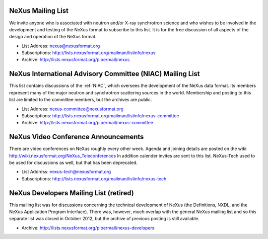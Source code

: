 .. index:: ! mailing lists

.. _NeXus.mailinglist.main:

NeXus Mailing List
==================

We invite anyone who is associated with neutron and/or X-ray
synchrotron science and who wishes to be involved in the
development and testing of the NeXus format to subscribe to
this list. It is for the free discussion of all aspects of the
design and operation of the NeXus format.

+ List Address: nexus@nexusformat.org
+ Subscriptions: http://lists.nexusformat.org/mailman/listinfo/nexus
+ Archive: http://lists.nexusformat.org/pipermail/nexus

.. _NeXus.mailinglist.niac:

NeXus International Advisory Committee (NIAC) Mailing List
==========================================================

This list contains discussions of the :ref:`NIAC`,
which oversees the development of the NeXus data format.
Its members represent many of the major neutron and synchrotron
scattering sources in the world. Membership and posting to this list
are limited to the committee members, but the archives are public.

+ List Address: nexus-committee@nexusformat.org
+ Subscriptions: http://lists.nexusformat.org/mailman/listinfo/nexus-committee
+ Archive: http://lists.nexusformat.org/pipermail/nexus-committee

.. _NeXus.mailinglist.niac:

NeXus Video Conference Announcements
====================================

There are video conferences on NeXus roughly every other week. 
Agenda and joining details are posted on the wiki: http://wiki.nexusformat.org/NeXus_Teleconferences
In addition calender invites are sent to this list.
NeXus-Tech used to be used for discussions as well, but that has been deprecated. 

+ List Address: nexus-tech@nexusformat.org
+ Subscriptions: http://lists.nexusformat.org/mailman/listinfo/nexus-tech

.. _NeXus.mailinglist.Developers:

NeXus Developers Mailing List (retired)
=======================================

This mailing list was for discussions concerning the technical
development of NeXus (the Definitions, NXDL, and
the NeXus Application Program Interface). There was, however, much 
overlap with the general NeXus mailing list and so this separate list was 
closed in October 2012, but the archive of previous posting is still available. 

.. closed for new contributions per NIAC 2012
	+ List Address: nexus-developers@nexusformat.org
	+ Subscriptions: http://lists.nexusformat.org/mailman/listinfo/nexus-developers

+ Archive: http://lists.nexusformat.org/pipermail/nexus-developers
